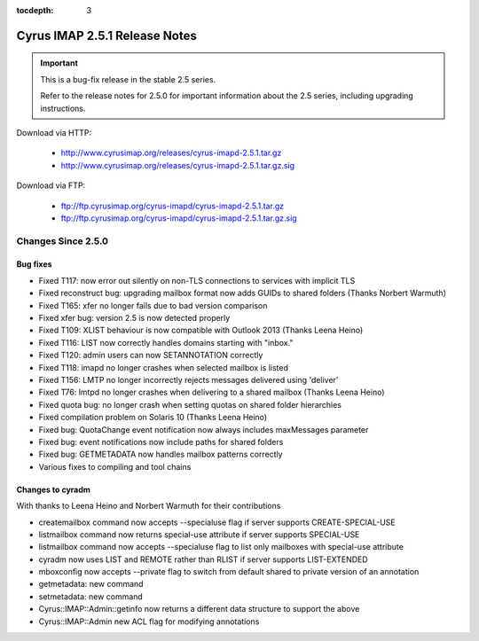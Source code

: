 :tocdepth: 3

==============================
Cyrus IMAP 2.5.1 Release Notes
==============================

.. IMPORTANT::

    This is a bug-fix release in the stable 2.5 series.

    Refer to the release notes for 2.5.0 for important information
    about the 2.5 series, including upgrading instructions.

Download via HTTP:

    *   http://www.cyrusimap.org/releases/cyrus-imapd-2.5.1.tar.gz
    *   http://www.cyrusimap.org/releases/cyrus-imapd-2.5.1.tar.gz.sig

Download via FTP:

    *   ftp://ftp.cyrusimap.org/cyrus-imapd/cyrus-imapd-2.5.1.tar.gz
    *   ftp://ftp.cyrusimap.org/cyrus-imapd/cyrus-imapd-2.5.1.tar.gz.sig

.. _relnotes-2.5.1-changes:

Changes Since 2.5.0
===================

Bug fixes
---------

* Fixed T117: now error out silently on non-TLS connections to services with implicit TLS
* Fixed reconstruct bug: upgrading mailbox format now adds GUIDs to shared folders (Thanks Norbert Warmuth)
* Fixed T165: xfer no longer fails due to bad version comparison
* Fixed xfer bug: version 2.5 is now detected properly
* Fixed T109: XLIST behaviour is now compatible with Outlook 2013 (Thanks Leena Heino)
* Fixed T116: LIST now correctly handles domains starting with "inbox."
* Fixed T120: admin users can now SETANNOTATION correctly
* Fixed T118: imapd no longer crashes when selected mailbox is listed
* Fixed T156: LMTP no longer incorrectly rejects messages delivered using 'deliver'
* Fixed T76: lmtpd no longer crashes when delivering to a shared mailbox (Thanks Leena Heino)
* Fixed quota bug: no longer crash when setting quotas on shared folder hierarchies
* Fixed compilation problem on Solaris 10 (Thanks Leena Heino)
* Fixed bug: QuotaChange event notification now always includes maxMessages parameter
* Fixed bug: event notifications now include paths for shared folders
* Fixed bug: GETMETADATA now handles mailbox patterns correctly
* Various fixes to compiling and tool chains

Changes to cyradm
-----------------

With thanks to Leena Heino and Norbert Warmuth for their contributions

* createmailbox command now accepts --specialuse flag if server supports CREATE-SPECIAL-USE
* listmailbox command now returns special-use attribute if server supports SPECIAL-USE
* listmailbox command now accepts --specialuse flag to list only mailboxes with special-use attribute
* cyradm now uses LIST and REMOTE rather than RLIST if server supports LIST-EXTENDED
* mboxconfig now accepts --private flag to switch from default shared to private version of an annotation
* getmetadata: new command
* setmetadata: new command

* Cyrus::IMAP::Admin::getinfo now returns a different data structure to support the above
* Cyrus::IMAP::Admin new ACL flag for modifying annotations

